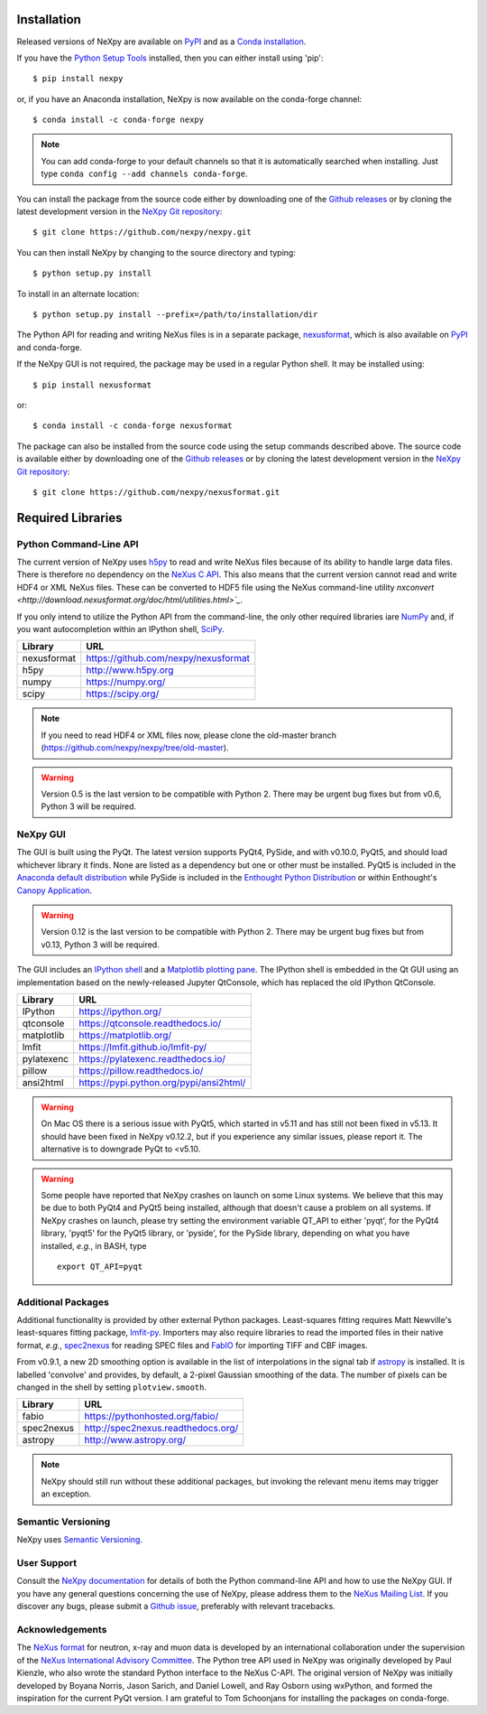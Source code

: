 Installation
============
Released versions of NeXpy are available on `PyPI 
<https://pypi.python.org/pypi/NeXpy/>`_ and as a `Conda installation 
<https://anaconda.org/nexpy>`_. 

If you have the `Python Setup Tools <https://pypi.python.org/pypi/setuptools>`_ 
installed, then you can either install using 'pip'::

    $ pip install nexpy

or, if you have an Anaconda installation, NeXpy is now available on the 
conda-forge channel::

    $ conda install -c conda-forge nexpy

.. note:: You can add conda-forge to your default channels so that it is 
          automatically searched when installing. Just type 
          ``conda config --add channels conda-forge``. 

You can install the package from the source code either by downloading one of 
the `Github releases <https://github.com/nexpy/nexpy/releases>`_ or by cloning 
the latest development version in the `NeXpy Git repository <https://github.com/nexpy/nexpy>`_::

    $ git clone https://github.com/nexpy/nexpy.git

You can then install NeXpy by changing to the source directory and typing::

    $ python setup.py install

To install in an alternate location::

    $ python setup.py install --prefix=/path/to/installation/dir

The Python API for reading and writing NeXus files is in a separate package, 
`nexusformat <https://github.com/nexpy/nexusformat>`_, which is also available 
on `PyPI <https://pypi.python.org/pypi/nexusformat/>`_ and conda-forge. 

If the NeXpy GUI is not required, the package may be used in a regular Python
shell. It may be installed using:: 

    $ pip install nexusformat

or::

    $ conda install -c conda-forge nexusformat

The package can also be installed from the source code using the setup commands
described above. The source code is available either by downloading one of the 
`Github releases <https://github.com/nexpy/nexusformat/releases>`_ or by cloning 
the latest development version in the `NeXpy Git repository 
<https://github.com/nexpy/nexusformat>`_::

    $ git clone https://github.com/nexpy/nexusformat.git

Required Libraries
==================
Python Command-Line API
-----------------------
The current version of NeXpy uses `h5py <http://h5py.org>`_ to read and write 
NeXus files because of its ability to handle large data files. There is 
therefore no dependency on the `NeXus C API 
<http://download.nexusformat.org/doc/html/napi.html>`_. This also means that the current version cannot read and write HDF4 or XML NeXus files. These can be
converted to HDF5 file using the NeXus command-line utility 
`nxconvert <http://download.nexusformat.org/doc/html/utilities.html>`_`.

If you only intend to utilize the Python API from the command-line, the only 
other required libraries iare `NumPy <https://numpy.org>`_ and, if you want
autocompletion within an IPython shell,  `SciPy <http://numpy.scipy.org>`_.

=================  =================================================
Library            URL
=================  =================================================
nexusformat        https://github.com/nexpy/nexusformat
h5py               http://www.h5py.org
numpy              https://numpy.org/
scipy              https://scipy.org/
=================  =================================================

.. note:: If you need to read HDF4 or XML files now, please clone the 
          old-master branch (https://github.com/nexpy/nexpy/tree/old-master).

.. warning:: Version 0.5 is the last version to be compatible with Python 2.
             There may be urgent bug fixes but from v0.6, Python 3 will be 
             required.

NeXpy GUI
---------
The GUI is built using the PyQt. The latest version supports PyQt4, PySide, and
with v0.10.0, PyQt5, and should load whichever library it finds. None are 
listed as a dependency but one or other must be installed. PyQt5 is included
in the 
`Anaconda default distribution <https://store.continuum.io/cshop/anaconda/>`_ 
while PySide is included in the `Enthought Python Distribution
<http://www.enthought.com>`_ or within Enthought's `Canopy Application
<https://www.enthought.com/products/canopy/>`_.

.. warning:: Version 0.12 is the last version to be compatible with Python 2.
             There may be urgent bug fixes but from v0.13, Python 3 will be 
             required.

The GUI includes an `IPython shell <http://ipython.org/>`_ and a `Matplotlib
plotting pane <http://matplotlib.sourceforge.net>`_. The IPython shell is
embedded in the Qt GUI using an implementation based on the newly-released
Jupyter QtConsole, which has replaced the old IPython QtConsole.

=================  =================================================
Library            URL
=================  =================================================
IPython            https://ipython.org/
qtconsole          https://qtconsole.readthedocs.io/
matplotlib         https://matplotlib.org/
lmfit              https://lmfit.github.io/lmfit-py/
pylatexenc         https://pylatexenc.readthedocs.io/
pillow             https://pillow.readthedocs.io/
ansi2html          https://pypi.python.org/pypi/ansi2html/
=================  =================================================

.. warning:: On Mac OS there is a serious issue with PyQt5, which started in 
             v5.11 and has still not been fixed in v5.13. It should have been
             fixed in NeXpy v0.12.2, but if you experience any similar issues,
             please report it. The alternative is to downgrade PyQt to <v5.10.

.. warning:: Some people have reported that NeXpy crashes on launch on some
             Linux systems. We believe that this may be due to both PyQt4 and
             PyQt5 being installed, although that doesn't cause a problem on 
             all systems. If NeXpy crashes on launch, please try setting the
             environment variable QT_API to either 'pyqt', for the PyQt4 
             library, 'pyqt5' for the PyQt5 library, or 'pyside', for the 
             PySide library, depending on what you have installed, *e.g.*, in 
             BASH, type ::

                 export QT_API=pyqt

.. seealso:: If you are having problems linking to the PySide library, you may
             need to run the PySide post-installation script after installing
             PySide, *i.e.*, ``python pyside_postinstall.py -install``. See 
             `this issue <https://github.com/nexpy/nexpy/issues/29>`_.

Additional Packages
-------------------
Additional functionality is provided by other external Python packages. 
Least-squares fitting requires Matt Newville's least-squares fitting package, 
`lmfit-py <http://newville.github.io/lmfit-py>`_. Importers may also require 
libraries to read the imported files in their native format, *e.g.*, `spec2nexus 
<http://spec2nexus.readthedocs.org/>`_ for reading SPEC files and 
`FabIO <https://github.com/silx-kit/fabio>`_ for importing TIFF and CBF images. 

From v0.9.1, a new 2D smoothing option is available in the list of 
interpolations in the signal tab if `astropy <http://www.astropy.org>`_
is installed. It is labelled 'convolve' and provides, by default, a 
2-pixel Gaussian smoothing of the data. The number of pixels can be 
changed in the shell by setting ``plotview.smooth``.

=================  ==========================================================
Library            URL
=================  ==========================================================
fabio              https://pythonhosted.org/fabio/
spec2nexus         http://spec2nexus.readthedocs.org/
astropy            http://www.astropy.org/
=================  ==========================================================

.. note:: NeXpy should still run without these additional packages, but invoking
          the relevant menu items may trigger an exception.

Semantic Versioning
-------------------
NeXpy uses `Semantic Versioning <http://semver.org/spec/v2.0.0.html>`_.

User Support
------------
Consult the `NeXpy documentation <http://nexpy.github.io/nexpy/>`_ for details 
of both the Python command-line API and how to use the NeXpy GUI. If you have 
any general questions concerning the use of NeXpy, please address 
them to the `NeXus Mailing List 
<http://download.nexusformat.org/doc/html/mailinglist.html>`_. If you discover
any bugs, please submit a `Github issue 
<https://github.com/nexpy/nexpy/issues>`_, preferably with relevant tracebacks.

Acknowledgements
----------------
The `NeXus format <http://www.nexusformat.org>`_ for neutron, x-ray and muon 
data is developed by an international collaboration under the supervision of the 
`NeXus International Advisory Committee <http://wiki.nexusformat.org/NIAC>`_. 
The Python tree API used in NeXpy was originally developed by Paul Kienzle, who
also wrote the standard Python interface to the NeXus C-API. The original 
version of NeXpy was initially developed by Boyana Norris, Jason Sarich, and 
Daniel Lowell, and Ray Osborn using wxPython, and formed the inspiration
for the current PyQt version. I am grateful to Tom Schoonjans for installing
the packages on conda-forge.

